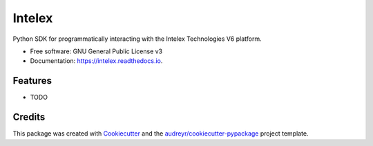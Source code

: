 =======
Intelex
=======


.. image:: https://img.shields.io/pypi/v/intelex.svg
        :target: https://pypi.python.org/pypi/intelex

.. image:: https://img.shields.io/travis/thomassampson/intelex.svg
        :target: https://travis-ci.org/thomassampson/intelex

.. image:: https://readthedocs.org/projects/intelex/badge/?version=latest
        :target: https://intelex.readthedocs.io/en/latest/?badge=latest
        :alt: Documentation Status




Python SDK for programmatically interacting with the Intelex Technologies V6 platform.


* Free software: GNU General Public License v3
* Documentation: https://intelex.readthedocs.io.


Features
--------

* TODO

Credits
-------

This package was created with Cookiecutter_ and the `audreyr/cookiecutter-pypackage`_ project template.

.. _Cookiecutter: https://github.com/audreyr/cookiecutter
.. _`audreyr/cookiecutter-pypackage`: https://github.com/audreyr/cookiecutter-pypackage
